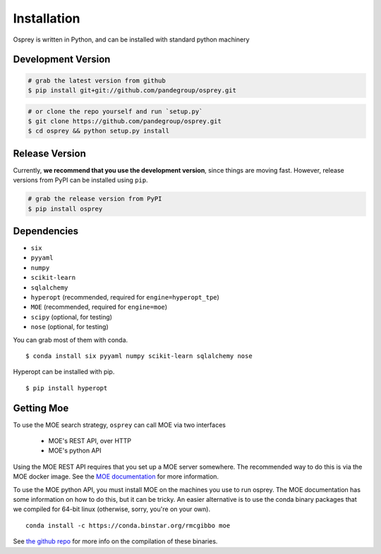 Installation
============

Osprey is written in Python, and can be installed with standard python
machinery


Development Version
-------------------

.. code-block:: bash

  # grab the latest version from github
  $ pip install git+git://github.com/pandegroup/osprey.git

.. code-block:: bash

  # or clone the repo yourself and run `setup.py`
  $ git clone https://github.com/pandegroup/osprey.git
  $ cd osprey && python setup.py install

Release Version
---------------

Currently, **we recommend that you use the development version**, since things are
moving fast. However, release versions from PyPI can be installed using ``pip``.

.. code-block:: bash

  # grab the release version from PyPI
  $ pip install osprey


Dependencies
------------
- ``six``
- ``pyyaml``
- ``numpy``
- ``scikit-learn``
- ``sqlalchemy``
- ``hyperopt`` (recommended, required for ``engine=hyperopt_tpe``)
- ``MOE`` (recommended, required for ``engine=moe``)
- ``scipy`` (optional, for testing)
- ``nose`` (optional, for testing)

You can grab most of them with conda. ::

  $ conda install six pyyaml numpy scikit-learn sqlalchemy nose

Hyperopt can be installed with pip. ::

  $ pip install hyperopt


Getting Moe
-----------

To use the MOE search strategy, ``osprey`` can call MOE via two interfaces

 - MOE's REST API, over HTTP
 - MOE's python API

Using the MOE REST API requires that you set up a MOE server somewhere.
The recommended way to do this is via the MOE docker image. See the
`MOE documentation <https://github.com/Yelp/MOE#install-in-docker>`_
for more information.

To use the MOE python API, you must install MOE on the machines you use to run
osprey. The MOE documentation has some information on how to do this, but it
can be tricky. An easier alternative is to use the conda binary packages that
we compiled for 64-bit linux (otherwise, sorry, you're on your own). ::

  conda install -c https://conda.binstar.org/rmcgibbo moe

See `the github repo <https://github.com/rmcgibbo/conda-moe>`_ for more info
on the compilation of these binaries.
